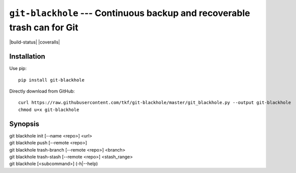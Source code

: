 ===========================================================================
 ``git-blackhole`` --- Continuous backup and recoverable trash can for Git
===========================================================================

|build-status| |coveralls|

Installation
============

Use pip::

  pip install git-blackhole

Directly download from GitHub::

  curl https://raw.githubusercontent.com/tkf/git-blackhole/master/git_blackhole.py --output git-blackhole
  chmod u+x git-blackhole


Synopsis
========

| git blackhole init [--name <repo>] <url>
| git blackhole push [--remote <repo>]
| git blackhole trash-branch [--remote <repo>] <branch>
| git blackhole trash-stash [--remote <repo>] <stash_range>
| git blackhole [<subcommand>] (-h|--help)
